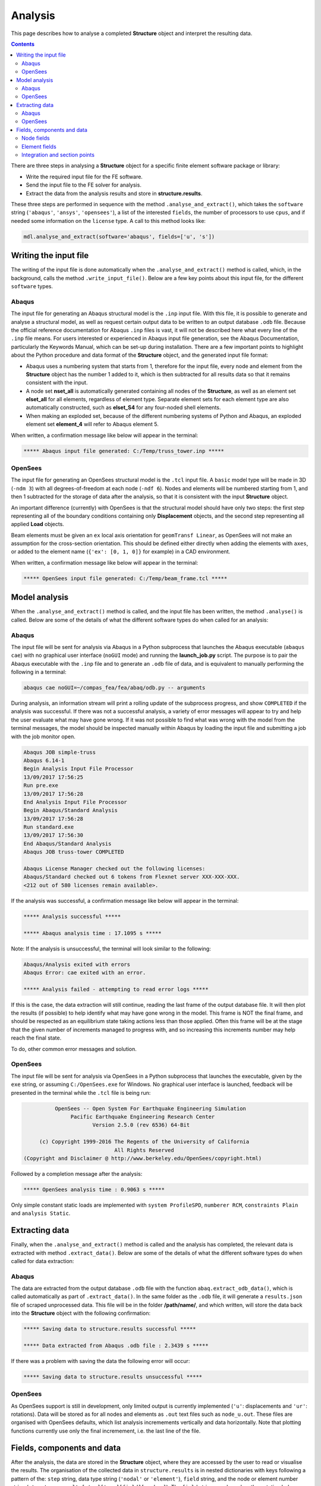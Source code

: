 ********************************************************************************
Analysis
********************************************************************************

This page describes how to analyse a completed **Structure** object and interpret the resulting data.

.. contents::


There are three steps in analysing a **Structure** object for a specific finite element software package or library:

* Write the required input file for the FE software.

* Send the input file to the FE solver for analysis.

* Extract the data from the analysis results and store in **structure.results**.

These three steps are performed in sequence with the method ``.analyse_and_extract()``, which takes the ``software`` string (``'abaqus'``, ``'ansys'``, ``'opensees'``), a list of the interested ``fields``, the number of processors to use ``cpus``, and if needed some information on the ``license`` type. A call to this method looks like:

.. code-block:: python

   mdl.analyse_and_extract(software='abaqus', fields=['u', 's'])


======================
Writing the input file
======================

The writing of the input file is done automatically when the ``.analyse_and_extract()`` method is called, which, in the background, calls the method ``.write_input_file()``. Below are a few key points about this input file, for the different ``software`` types.

------
Abaqus
------

The input file for generating an Abaqus structural model is the ``.inp`` input file. With this file, it is possible to generate and analyse a structural model, as well as request certain output data to be written to an output database ``.odb`` file. Because the official reference documentation for Abaqus ``.inp`` files is vast, it will not be described here what every line of the ``.inp`` file means. For users interested or experienced in Abaqus input file generation, see the Abaqus Documentation, particularly the Keywords Manual, which can be set-up during installation. There are a few important points to highlight about the Python procedure and data format of the **Structure** object, and the generated input file format:

- Abaqus uses a numbering system that starts from 1, therefore for the input file, every node and element from the **Structure** object has the number 1 added to it, which is then subtracted for all results data so that it remains consistent with the input.

- A node set **nset_all** is automatically generated containing all nodes of the **Structure**, as well as an element set **elset_all** for all elements, regardless of element type. Separate element sets for each element type are also automatically constructed, such as **elset_S4** for any four-noded shell elements.

- When making an exploded set, because of the different numbering systems of Python and Abaqus, an exploded  element set **element_4** will refer to Abaqus element 5.

When written, a confirmation message like below will appear in the terminal:

.. code-block:: python

   ***** Abaqus input file generated: C:/Temp/truss_tower.inp *****

--------
OpenSees
--------

The input file for generating an OpenSees structural model is the ``.tcl`` input file. A ``basic`` model type will be made in 3D (``-ndm 3``) with all degrees-of-freedom at each node (``-ndf 6``). Nodes and elements will be numbered starting from 1, and then 1 subtracted for the storage of data after the analysis, so that it is consistent with the input **Structure** object.

An important difference (currently) with OpenSees is that the structural model should have only two steps: the first step representing all of the boundary conditions containing only **Displacement** objects, and the second step representing all applied **Load** objects.

Beam elements must be given an ``ex`` local axis orientation for ``geomTransf Linear``, as OpenSees will not make an assumption for the cross-section orientation. This should be defined either directly when adding the elements with ``axes``, or added to the element name (``{'ex': [0, 1, 0]}`` for example) in a CAD environment.

When written, a confirmation message like below will appear in the terminal:

.. code-block:: python

   ***** OpenSees input file generated: C:/Temp/beam_frame.tcl *****

==============
Model analysis
==============

When the ``.analyse_and_extract()`` method is called, and the input file has been written, the method ``.analyse()`` is called. Below are some of the details of what the different software types do when called for an analysis:

------
Abaqus
------

The input file will be sent for analysis via Abaqus in a Python subprocess that launches the Abaqus executable (``abaqus cae``) with no graphical user interface (``noGUI`` mode) and running the **launch_job.py** script. The purpose is to pair the Abaqus executable with the ``.inp`` file and to generate an ``.odb`` file of data, and is equivalent to manually performing the following in a terminal:

.. code-block:: bash

   abaqus cae noGUI=~/compas_fea/fea/abaq/odb.py -- arguments

During analysis, an information stream will print a rolling update of the subprocess progress, and show ``COMPLETED`` if the analysis was successful. If there was not a successful analysis, a variety of error messages will appear to try and help the user evaluate what may have gone wrong. If it was not possible to find what was wrong with the model from the terminal messages, the model should be inspected manually within Abaqus by loading the input file and submitting a job with the job monitor open.

.. code-block:: bash

   Abaqus JOB simple-truss
   Abaqus 6.14-1
   Begin Analysis Input File Processor
   13/09/2017 17:56:25
   Run pre.exe
   13/09/2017 17:56:28
   End Analysis Input File Processor
   Begin Abaqus/Standard Analysis
   13/09/2017 17:56:28
   Run standard.exe
   13/09/2017 17:56:30
   End Abaqus/Standard Analysis
   Abaqus JOB truss-tower COMPLETED

   Abaqus License Manager checked out the following licenses:
   Abaqus/Standard checked out 6 tokens from Flexnet server XXX-XXX-XXX.
   <212 out of 580 licenses remain available>.

If the analysis was successful, a confirmation message like below will appear in the terminal:

.. code-block:: python

   ***** Analysis successful *****

   ***** Abaqus analysis time : 17.1095 s *****

Note: If the analysis is unsuccessful, the terminal will look similar to the following:

.. code-block:: python

   Abaqus/Analysis exited with errors
   Abaqus Error: cae exited with an error.

   ***** Analysis failed - attempting to read error logs *****

If this is the case, the data extraction will still continue, reading the last frame of the output database file. It will then plot the results (if possible) to help identify what may have gone wrong in the model. This frame is NOT the final frame, and should be respected as an equilibrium state taking actions less than those applied. Often this frame will be at the stage that the given number of increments managed to progress with, and so increasing this increments number may help reach the final state.

To do, other common error messages and solution.

--------
OpenSees
--------

The input file will be sent for analysis via OpenSees in a Python subprocess that launches the executable, given by the ``exe`` string, or assuming ``C:/OpenSees.exe`` for Windows. No graphical user interface is launched, feedback will be presented in the terminal while the ``.tcl`` file is being run:

.. code-block:: python

             OpenSees -- Open System For Earthquake Engineering Simulation
                  Pacific Earthquake Engineering Research Center
                         Version 2.5.0 (rev 6536) 64-Bit

        (c) Copyright 1999-2016 The Regents of the University of California
                                All Rights Reserved
   (Copyright and Disclaimer @ http://www.berkeley.edu/OpenSees/copyright.html)

Followed by a completion message after the analysis:

.. code-block:: python

   ***** OpenSees analysis time : 0.9063 s *****

Only simple constant static loads are implemented with ``system ProfileSPD``, ``numberer RCM``, ``constraints Plain`` and ``analysis Static``.


===============
Extracting data
===============

Finally, when the ``.analyse_and_extract()`` method is called and the analysis has completed, the relevant data is extracted with method ``.extract_data()``. Below are some of the details of what the different software types do when called for data extraction:

------
Abaqus
------

The data are extracted from the output database ``.odb`` file with the function ``abaq.extract_odb_data()``, which is called automatically as part of ``.extract_data()``. In the same folder as the ``.odb`` file, it will generate a ``results.json`` file of scraped unprocessed data. This file will be in the folder **/path/name/**, and which written, will store the data back into the **Structure** object with the following confirmation:

.. code-block:: bash


   ***** Saving data to structure.results successful *****

   ***** Data extracted from Abaqus .odb file : 2.3439 s *****

If there was a problem with saving the data the following error will occur:

.. code-block:: bash

   ***** Saving data to structure.results unsuccessful *****

--------
OpenSees
--------

As OpenSees support is still in development, only limited output is currently implemented (``'u'``: displacements and ``'ur'``: rotations). Data will be stored as for all nodes and elements as ``.out`` text files such as ``node_u.out``. These files are organised with OpenSees defaults, which list analysis incremements vertically and data horizontally. Note that plotting functions currently use only the final incremement, i.e. the last line of the file.


===========================
Fields, components and data
===========================

After the analysis, the data are stored in the **Structure** object, where they are accessed by the user to read or visualise the results. The organisation of the collected data in ``structure.results`` is in nested dictionaries with keys following a pattern of the: ``step`` string, data type string (``'nodal'`` or ``'element'``), ``field`` string, and the node or element number string (``structure.results[step][type][field][number]``). The ``field`` strings are based on the notation below:

-----------
Node fields
-----------

- ``'rf'``: reaction forces ``'rfx'``, ``'rfy'``, ``'rfz'`` and magnitude ``'rfm'``.

- ``'rm'``: reaction moments ``'rmx'``, ``'rmy'``, ``'rmz'`` and magnitude ``'rmm'``.

- ``'u'``: displacements ``'ux'``, ``'uy'``, ``'uz'`` and magnitude ``'um'``.

- ``'ur'``: rotations ``'urx'``, ``'ury'``, ``'urz'`` and magnitude ``'urm'``.

- ``'cf'``: concentrated forces ``'cfx'``, ``'cfy'``, ``'cfz'`` and magnitude ``'cfm'``.

- ``'cm'``: concentrated moments ``'cmx'``, ``'cmy'``, ``'cmz'`` and magnitude ``'cmm'``.

- ``'nt'``: nodal temperatures.

--------------
Element fields
--------------

- ``'sf'`` (beams): section forces, axial force in ``'sfnx'`` , shear force `x` ``'sfvx'`` and shear force `y` ``'sfvy'``.

- ``'spf'`` (springs): spring forces ``'spfx'``, ``'spfy'`` and ``'spfz'``.

.. - ``'sf'`` (shells): section forces per width, axial force in `x` ``'sfnx'``, shear force `x` ``'sfvx'``, shear force `y` ``'sfvy'``, transverse shear force `x` ``'sfwx'`` and transverse shear force `y` ``'sfwy'``.

- ``'sm'`` (beams): section moments, bending moment about `x` ``'smx'``, bending moment about `y` ``'smy'`` and torsion moment ``'smz'``.

- ``'sm'`` (shells): section moments per width, bending moment about `y` ``'smx'``, bending moment about `x` ``'smy'`` and torsion moment ``'smz'``.

- ``'se'`` (beams): section strains, axial strain ``'senx'``, shear strain in `y` ``'sevy'`` and shear strain in `x` ``'sevx'``.

.. - ``'se'`` (shells): section strains, axial strain in `x` ``'senx'``, ``'SE2'`` axial strain in `y`, ``'SE3'`` shear strain, ``'SE4'`` transverse shear strain in `x`, ``'SE5'`` transverse shear strain in `y`, ``'SE6'`` through thickness strain.

- ``'sk'`` (beams): section curvatures, curvature about `x` ``'skx'`` , curvature about `y` ``'sky'`` and twist ``'skz'``.

- ``'sk'`` (shells): section curvatures, curvature about `y` ``'skx'``, curvature about `x` ``'sky'`` and twist ``'skz'``.

- ``'s'`` basic (beams): axial stress ``'sxx'``, hoop stress ``'syy'`` and shear stresse (torsion) ``'sxy'``.

- ``'s'`` basic (shells): axial stresses ``'sxx'`` ``'syy'`` and shear stress ``'sxy'``.

- ``'s'`` derived (shells and beams): Von Mises stress ``'smises'``, max principal stress ``'smaxp'`` and min principal stress ``'sminp'``.

- ``'e'`` basic (beams): axial strain ``'exx'``, hoop strain ``'eyy'`` and shear strain (torsion) ``'exy'``.

- ``'e'`` basic (shells): axial strains ``'exx'`` ``'eyy'`` and shear strain ``'exy'``.

- ``'e'`` derived (shells and beams): max principal strain ``'emaxp'`` and min principal strain ``'eminp'``.

.. - ``'pe'`` basic (beams): plastic axial strains ``'pexx'``, ``'peyy'``, ``'pezz'``  and plastic shear strains ``'pexy'``. ``'pexz'``, ``'peyz'``.

.. - ``'pe'`` derived (shells and beams): max principal plastc strain ``'pemaxp'`` and min principal plastic strain ``'peminp'``.

- ``'rbfor'``: reinforcement forces.

.. - For elements such as shell elements, the local element axes can be accessed through ``'axes'`` as a component entry.

------------------------------
Integration and section points
------------------------------

For ``'nodal'`` data, accessing the displacement in `z`, for step ``'step_load'``, and for node 4 would be ``structure.results['step_load']['nodal']['uz'][4]``, which would give a single float value. For ``'element'`` data, there is no single data value that can represent the entire element, as each element has physical dimensions and requires many data values across its volume. During a finite element analysis, specific points are evaluated across an element and  section related to the element shape function and cross-section shape (Gauss points). Each of these data-points is stored for the element as an integration point--section point string key. This key looks  like ``'ip4_sp1'``, which would be the data for integration point 4 and section point 1 (see the Elements and Sections topics for the locations of these points).

The data request ``structure.results['step_load']['element']['smises'][4]``, will, for an example shell element, return a dictionary of data with keys as the integration point--section point keys. For a four noded shell element these would be four integration points (the four internal points, unless a reduced integration scheme is used leading to one point) and two section points (top and bottom layers by default). When data stored in this format are converted to nodal data, the following points must be observed:

- Taking a mean value of all points could give meaningless or misleading results, for example, the mean value of normal stresses in a beam under pure bending would be zero, as positive and negative normal stresses would cancel each other out.

- Selecting one representative integration point is not possible without some understanding of the structural model and loading. For instance, any given point of a beam section will have completely different stress values depending on the degree of major axis or minor axis bending.

- Picking a maximum value of Von Mises stress could be used to find a critical heavily stressed point, as these stresses are always positive. But picking a maximum or minimum value for a stress where the sign matters, as with  compression or tension, is not so straightforward.

